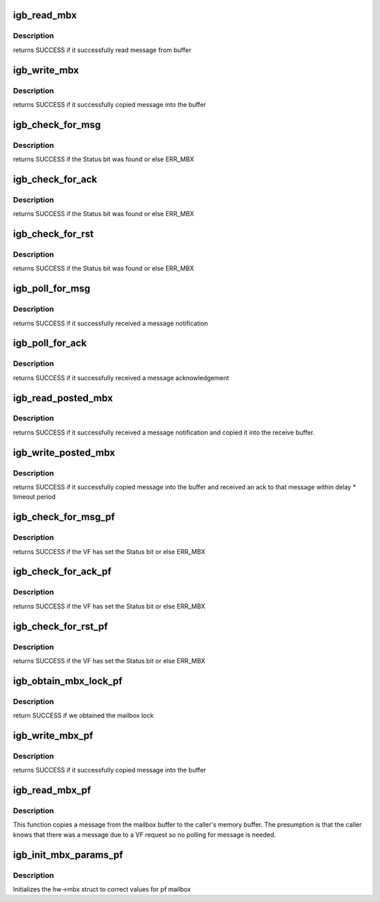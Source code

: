 .. -*- coding: utf-8; mode: rst -*-
.. src-file: drivers/net/ethernet/intel/igb/e1000_mbx.c

.. _`igb_read_mbx`:

igb_read_mbx
============

.. c:function:: s32 igb_read_mbx(struct e1000_hw *hw, u32 *msg, u16 size, u16 mbx_id)

    Reads a message from the mailbox

    :param struct e1000_hw \*hw:
        pointer to the HW structure

    :param u32 \*msg:
        The message buffer

    :param u16 size:
        Length of buffer

    :param u16 mbx_id:
        id of mailbox to read

.. _`igb_read_mbx.description`:

Description
-----------

returns SUCCESS if it successfully read message from buffer

.. _`igb_write_mbx`:

igb_write_mbx
=============

.. c:function:: s32 igb_write_mbx(struct e1000_hw *hw, u32 *msg, u16 size, u16 mbx_id)

    Write a message to the mailbox

    :param struct e1000_hw \*hw:
        pointer to the HW structure

    :param u32 \*msg:
        The message buffer

    :param u16 size:
        Length of buffer

    :param u16 mbx_id:
        id of mailbox to write

.. _`igb_write_mbx.description`:

Description
-----------

returns SUCCESS if it successfully copied message into the buffer

.. _`igb_check_for_msg`:

igb_check_for_msg
=================

.. c:function:: s32 igb_check_for_msg(struct e1000_hw *hw, u16 mbx_id)

    checks to see if someone sent us mail

    :param struct e1000_hw \*hw:
        pointer to the HW structure

    :param u16 mbx_id:
        id of mailbox to check

.. _`igb_check_for_msg.description`:

Description
-----------

returns SUCCESS if the Status bit was found or else ERR_MBX

.. _`igb_check_for_ack`:

igb_check_for_ack
=================

.. c:function:: s32 igb_check_for_ack(struct e1000_hw *hw, u16 mbx_id)

    checks to see if someone sent us ACK

    :param struct e1000_hw \*hw:
        pointer to the HW structure

    :param u16 mbx_id:
        id of mailbox to check

.. _`igb_check_for_ack.description`:

Description
-----------

returns SUCCESS if the Status bit was found or else ERR_MBX

.. _`igb_check_for_rst`:

igb_check_for_rst
=================

.. c:function:: s32 igb_check_for_rst(struct e1000_hw *hw, u16 mbx_id)

    checks to see if other side has reset

    :param struct e1000_hw \*hw:
        pointer to the HW structure

    :param u16 mbx_id:
        id of mailbox to check

.. _`igb_check_for_rst.description`:

Description
-----------

returns SUCCESS if the Status bit was found or else ERR_MBX

.. _`igb_poll_for_msg`:

igb_poll_for_msg
================

.. c:function:: s32 igb_poll_for_msg(struct e1000_hw *hw, u16 mbx_id)

    Wait for message notification

    :param struct e1000_hw \*hw:
        pointer to the HW structure

    :param u16 mbx_id:
        id of mailbox to write

.. _`igb_poll_for_msg.description`:

Description
-----------

returns SUCCESS if it successfully received a message notification

.. _`igb_poll_for_ack`:

igb_poll_for_ack
================

.. c:function:: s32 igb_poll_for_ack(struct e1000_hw *hw, u16 mbx_id)

    Wait for message acknowledgement

    :param struct e1000_hw \*hw:
        pointer to the HW structure

    :param u16 mbx_id:
        id of mailbox to write

.. _`igb_poll_for_ack.description`:

Description
-----------

returns SUCCESS if it successfully received a message acknowledgement

.. _`igb_read_posted_mbx`:

igb_read_posted_mbx
===================

.. c:function:: s32 igb_read_posted_mbx(struct e1000_hw *hw, u32 *msg, u16 size, u16 mbx_id)

    Wait for message notification and receive message

    :param struct e1000_hw \*hw:
        pointer to the HW structure

    :param u32 \*msg:
        The message buffer

    :param u16 size:
        Length of buffer

    :param u16 mbx_id:
        id of mailbox to write

.. _`igb_read_posted_mbx.description`:

Description
-----------

returns SUCCESS if it successfully received a message notification and
copied it into the receive buffer.

.. _`igb_write_posted_mbx`:

igb_write_posted_mbx
====================

.. c:function:: s32 igb_write_posted_mbx(struct e1000_hw *hw, u32 *msg, u16 size, u16 mbx_id)

    Write a message to the mailbox, wait for ack

    :param struct e1000_hw \*hw:
        pointer to the HW structure

    :param u32 \*msg:
        The message buffer

    :param u16 size:
        Length of buffer

    :param u16 mbx_id:
        id of mailbox to write

.. _`igb_write_posted_mbx.description`:

Description
-----------

returns SUCCESS if it successfully copied message into the buffer and
received an ack to that message within delay \* timeout period

.. _`igb_check_for_msg_pf`:

igb_check_for_msg_pf
====================

.. c:function:: s32 igb_check_for_msg_pf(struct e1000_hw *hw, u16 vf_number)

    checks to see if the VF has sent mail

    :param struct e1000_hw \*hw:
        pointer to the HW structure

    :param u16 vf_number:
        the VF index

.. _`igb_check_for_msg_pf.description`:

Description
-----------

returns SUCCESS if the VF has set the Status bit or else ERR_MBX

.. _`igb_check_for_ack_pf`:

igb_check_for_ack_pf
====================

.. c:function:: s32 igb_check_for_ack_pf(struct e1000_hw *hw, u16 vf_number)

    checks to see if the VF has ACKed

    :param struct e1000_hw \*hw:
        pointer to the HW structure

    :param u16 vf_number:
        the VF index

.. _`igb_check_for_ack_pf.description`:

Description
-----------

returns SUCCESS if the VF has set the Status bit or else ERR_MBX

.. _`igb_check_for_rst_pf`:

igb_check_for_rst_pf
====================

.. c:function:: s32 igb_check_for_rst_pf(struct e1000_hw *hw, u16 vf_number)

    checks to see if the VF has reset

    :param struct e1000_hw \*hw:
        pointer to the HW structure

    :param u16 vf_number:
        the VF index

.. _`igb_check_for_rst_pf.description`:

Description
-----------

returns SUCCESS if the VF has set the Status bit or else ERR_MBX

.. _`igb_obtain_mbx_lock_pf`:

igb_obtain_mbx_lock_pf
======================

.. c:function:: s32 igb_obtain_mbx_lock_pf(struct e1000_hw *hw, u16 vf_number)

    obtain mailbox lock

    :param struct e1000_hw \*hw:
        pointer to the HW structure

    :param u16 vf_number:
        the VF index

.. _`igb_obtain_mbx_lock_pf.description`:

Description
-----------

return SUCCESS if we obtained the mailbox lock

.. _`igb_write_mbx_pf`:

igb_write_mbx_pf
================

.. c:function:: s32 igb_write_mbx_pf(struct e1000_hw *hw, u32 *msg, u16 size, u16 vf_number)

    Places a message in the mailbox

    :param struct e1000_hw \*hw:
        pointer to the HW structure

    :param u32 \*msg:
        The message buffer

    :param u16 size:
        Length of buffer

    :param u16 vf_number:
        the VF index

.. _`igb_write_mbx_pf.description`:

Description
-----------

returns SUCCESS if it successfully copied message into the buffer

.. _`igb_read_mbx_pf`:

igb_read_mbx_pf
===============

.. c:function:: s32 igb_read_mbx_pf(struct e1000_hw *hw, u32 *msg, u16 size, u16 vf_number)

    Read a message from the mailbox

    :param struct e1000_hw \*hw:
        pointer to the HW structure

    :param u32 \*msg:
        The message buffer

    :param u16 size:
        Length of buffer

    :param u16 vf_number:
        the VF index

.. _`igb_read_mbx_pf.description`:

Description
-----------

This function copies a message from the mailbox buffer to the caller's
memory buffer.  The presumption is that the caller knows that there was
a message due to a VF request so no polling for message is needed.

.. _`igb_init_mbx_params_pf`:

igb_init_mbx_params_pf
======================

.. c:function:: s32 igb_init_mbx_params_pf(struct e1000_hw *hw)

    set initial values for pf mailbox

    :param struct e1000_hw \*hw:
        pointer to the HW structure

.. _`igb_init_mbx_params_pf.description`:

Description
-----------

Initializes the hw->mbx struct to correct values for pf mailbox

.. This file was automatic generated / don't edit.


